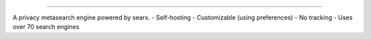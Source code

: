 .. SPDX-License-Identifier: AGPL-3.0-or-later

.. figure:: https://github.com/sydneehicks/silentEngine/blob/master/searx/static/themes/silent/img/silent.png
   :target: https://searx.github.io/searx/
   :alt: searX
   :width: 100%
   :align: center

-------

A privacy metasearch engine powered by searx.
- Self-hosting
- Customizable (using preferences)
- No tracking
- Uses over 70 search engines

